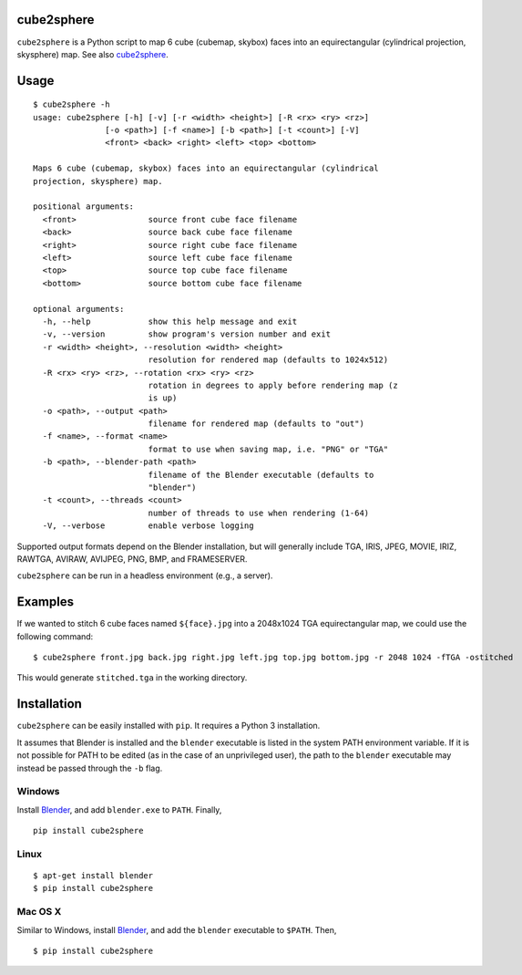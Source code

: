 cube2sphere |PyPI version| |PyPI|
===========

.. |PyPI version| image:: https://badge.fury.io/py/cube2sphere.svg
   :target: https://pypi.python.org/pypi/cube2sphere
.. |PyPI| image:: https://img.shields.io/pypi/pyversions/cube2sphere.svg
   :target: https://pypi.python.org/pypi/cube2sphere

``cube2sphere`` is a Python script to map 6 cube (cubemap, skybox)
faces into an equirectangular (cylindrical projection, skysphere) map. See also `cube2sphere`_.

Usage
=====

::

    $ cube2sphere -h
    usage: cube2sphere [-h] [-v] [-r <width> <height>] [-R <rx> <ry> <rz>]
                   [-o <path>] [-f <name>] [-b <path>] [-t <count>] [-V]
                   <front> <back> <right> <left> <top> <bottom>

    Maps 6 cube (cubemap, skybox) faces into an equirectangular (cylindrical
    projection, skysphere) map.

    positional arguments:
      <front>               source front cube face filename
      <back>                source back cube face filename
      <right>               source right cube face filename
      <left>                source left cube face filename
      <top>                 source top cube face filename
      <bottom>              source bottom cube face filename

    optional arguments:
      -h, --help            show this help message and exit
      -v, --version         show program's version number and exit
      -r <width> <height>, --resolution <width> <height>
                            resolution for rendered map (defaults to 1024x512)
      -R <rx> <ry> <rz>, --rotation <rx> <ry> <rz>
                            rotation in degrees to apply before rendering map (z
                            is up)
      -o <path>, --output <path>
                            filename for rendered map (defaults to "out")
      -f <name>, --format <name>
                            format to use when saving map, i.e. "PNG" or "TGA"
      -b <path>, --blender-path <path>
                            filename of the Blender executable (defaults to
                            "blender")
      -t <count>, --threads <count>
                            number of threads to use when rendering (1-64)
      -V, --verbose         enable verbose logging

Supported output formats depend on the Blender installation, but will
generally include TGA, IRIS, JPEG, MOVIE, IRIZ, RAWTGA, AVIRAW, AVIJPEG, PNG,
BMP, and FRAMESERVER.

``cube2sphere`` can be run in a headless environment (e.g., a
server).

Examples
========

If we wanted to stitch 6 cube faces named ``${face}.jpg`` into a 2048x1024 TGA equirectangular map, we could use the following command:

::

    $ cube2sphere front.jpg back.jpg right.jpg left.jpg top.jpg bottom.jpg -r 2048 1024 -fTGA -ostitched

This would generate ``stitched.tga`` in the working directory.

Installation
============

``cube2sphere`` can be easily installed with ``pip``. It requires a Python 3 installation.

It assumes that Blender is installed and the ``blender`` executable is listed in the system PATH environment variable. If it is not possible for PATH to be edited (as in the case of an unprivileged user), the path to the ``blender`` executable may instead be passed through the ``-b`` flag.

Windows
-------

Install `Blender`_, and add ``blender.exe`` to ``PATH``. Finally,

::

    pip install cube2sphere

Linux
-----

::

    $ apt-get install blender
    $ pip install cube2sphere

Mac OS X
--------

Similar to Windows, install `Blender`_, and add the ``blender`` executable to ``$PATH``. Then,

::

    $ pip install cube2sphere

.. _cube2sphere: https://github.com/Xyene/cube2sphere
.. _Blender: https://www.blender.org/
